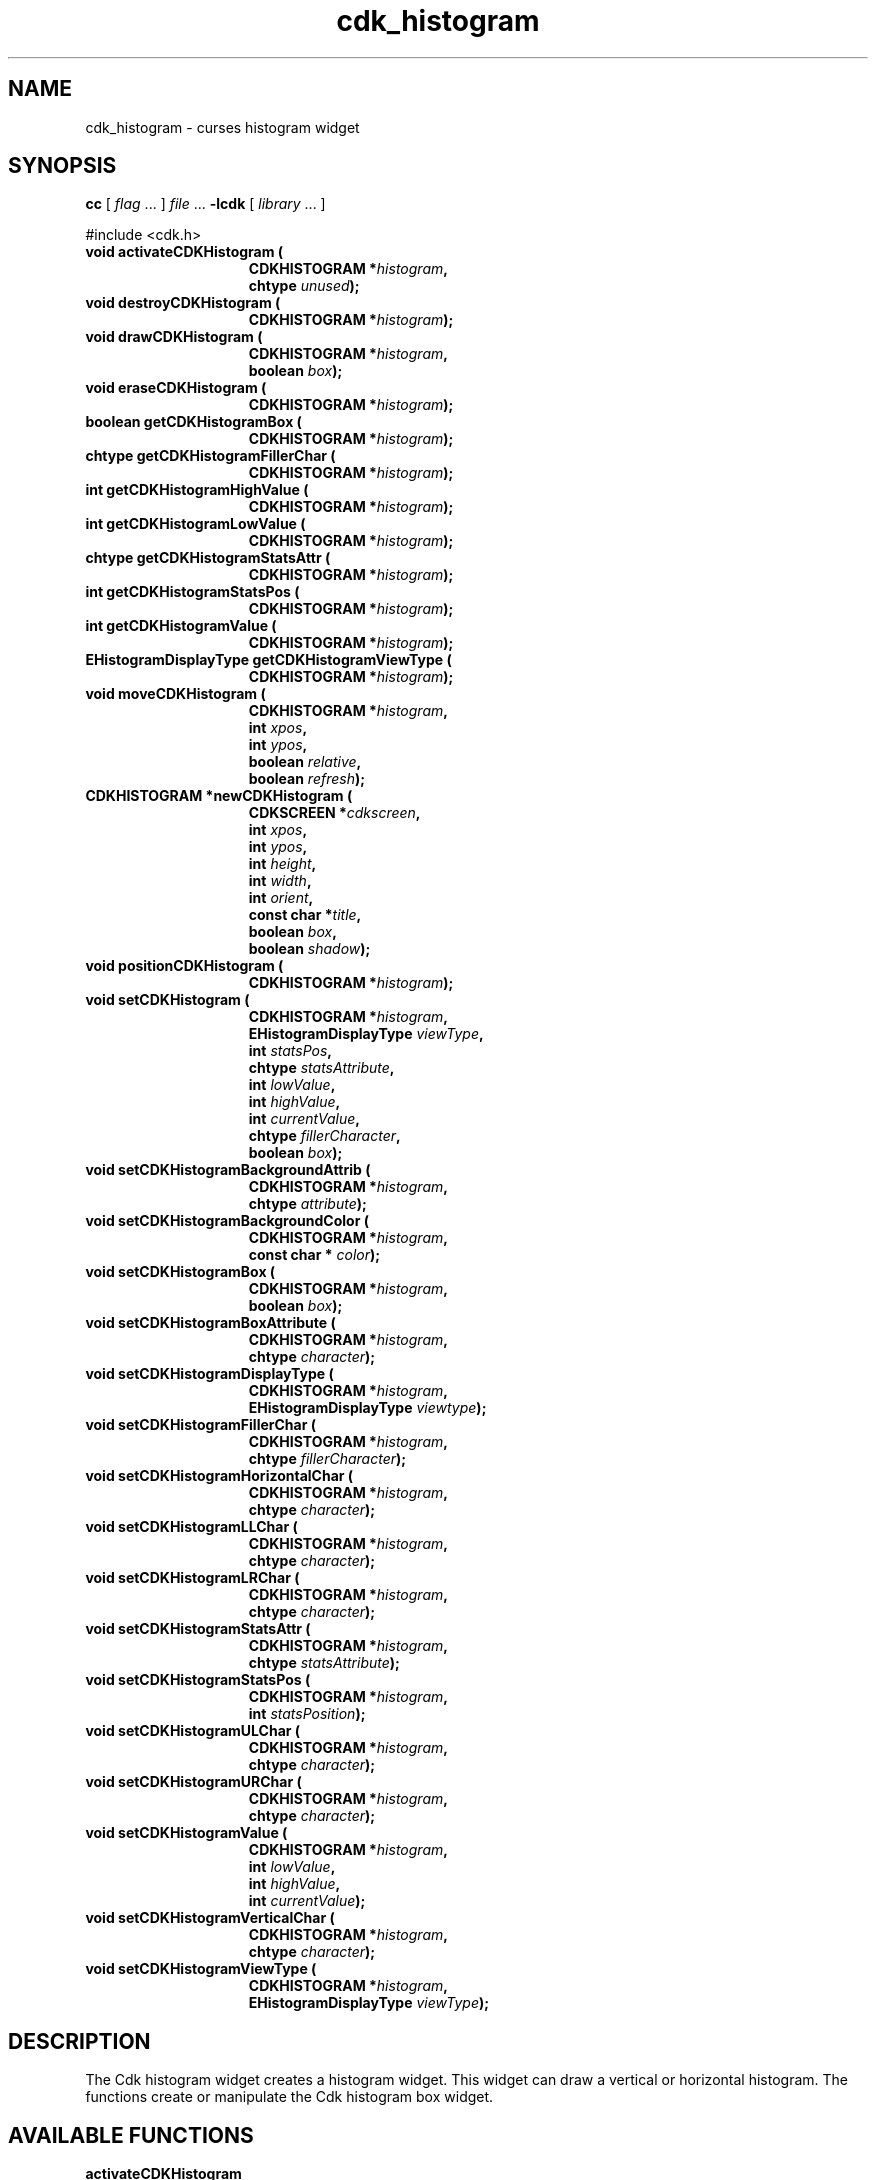'\" t
.\" $Id: cdk_histogram.3,v 1.20 2019/02/15 00:46:28 tom Exp $
.de bP
.ie n  .IP \(bu 4
.el    .IP \(bu 2
..
.de XX
..
.TH cdk_histogram 3 2019-02-14 "" "Library calls"
.SH NAME
.XX activateCDKHistogram
.XX destroyCDKHistogram
.XX drawCDKHistogram
.XX eraseCDKHistogram
.XX getCDKHistogramBox
.XX getCDKHistogramFillerChar
.XX getCDKHistogramHighValue
.XX getCDKHistogramLowValue
.XX getCDKHistogramStatsAttr
.XX getCDKHistogramStatsPos
.XX getCDKHistogramValue
.XX getCDKHistogramViewType
.XX moveCDKHistogram
.XX newCDKHistogram
.XX positionCDKHistogram
.XX setCDKHistogram
.XX setCDKHistogramBackgroundAttrib
.XX setCDKHistogramBackgroundColor
.XX setCDKHistogramBox
.XX setCDKHistogramBoxAttribute
.XX setCDKHistogramDisplayType
.XX setCDKHistogramFillerChar
.XX setCDKHistogramHorizontalChar
.XX setCDKHistogramLLChar
.XX setCDKHistogramLRChar
.XX setCDKHistogramStatsAttr
.XX setCDKHistogramStatsPos
.XX setCDKHistogramULChar
.XX setCDKHistogramURChar
.XX setCDKHistogramValue
.XX setCDKHistogramVerticalChar
.XX setCDKHistogramViewType
cdk_histogram \- curses histogram widget
.SH SYNOPSIS
.LP
.B cc
.RI "[ " "flag" " \|.\|.\|. ] " "file" " \|.\|.\|."
.B \-lcdk
.RI "[ " "library" " \|.\|.\|. ]"
.LP
#include <cdk.h>
.nf
.TP 15
.B "void activateCDKHistogram ("
.BI "CDKHISTOGRAM *" "histogram",
.BI "chtype " "unused");
.TP 15
.B "void destroyCDKHistogram ("
.BI "CDKHISTOGRAM *" "histogram");
.TP 15
.B "void drawCDKHistogram ("
.BI "CDKHISTOGRAM *" "histogram",
.BI "boolean " "box");
.TP 15
.B "void eraseCDKHistogram ("
.BI "CDKHISTOGRAM *" "histogram");
.TP 15
.B "boolean getCDKHistogramBox ("
.BI "CDKHISTOGRAM *" "histogram");
.TP 15
.B "chtype getCDKHistogramFillerChar ("
.BI "CDKHISTOGRAM *" "histogram");
.TP 15
.B "int getCDKHistogramHighValue ("
.BI "CDKHISTOGRAM *" "histogram");
.TP 15
.B "int getCDKHistogramLowValue ("
.BI "CDKHISTOGRAM *" "histogram");
.TP 15
.B "chtype getCDKHistogramStatsAttr ("
.BI "CDKHISTOGRAM *" "histogram");
.TP 15
.B "int getCDKHistogramStatsPos ("
.BI "CDKHISTOGRAM *" "histogram");
.TP 15
.B "int getCDKHistogramValue ("
.BI "CDKHISTOGRAM *" "histogram");
.TP 15
.B "EHistogramDisplayType getCDKHistogramViewType ("
.BI "CDKHISTOGRAM *" "histogram");
.TP 15
.B "void moveCDKHistogram ("
.BI "CDKHISTOGRAM *" "histogram",
.BI "int " "xpos",
.BI "int " "ypos",
.BI "boolean " "relative",
.BI "boolean " "refresh");
.TP 15
.B "CDKHISTOGRAM *newCDKHistogram ("
.BI "CDKSCREEN *" "cdkscreen",
.BI "int " "xpos",
.BI "int " "ypos",
.BI "int " "height",
.BI "int " "width",
.BI "int " "orient",
.BI "const char *" "title",
.BI "boolean " "box",
.BI "boolean " "shadow");
.TP 15
.B "void positionCDKHistogram ("
.BI "CDKHISTOGRAM *" "histogram");
.TP 15
.B "void setCDKHistogram ("
.BI "CDKHISTOGRAM *" "histogram",
.BI "EHistogramDisplayType " "viewType",
.BI "int " "statsPos",
.BI "chtype " "statsAttribute",
.BI "int " "lowValue",
.BI "int " "highValue",
.BI "int " "currentValue",
.BI "chtype " "fillerCharacter",
.BI "boolean " "box");
.TP 15
.B "void setCDKHistogramBackgroundAttrib ("
.BI "CDKHISTOGRAM *" "histogram",
.BI "chtype " "attribute");
.TP 15
.B "void setCDKHistogramBackgroundColor ("
.BI "CDKHISTOGRAM *" "histogram",
.BI "const char * " "color");
.TP 15
.B "void setCDKHistogramBox ("
.BI "CDKHISTOGRAM *" "histogram",
.BI "boolean " "box");
.TP 15
.B "void setCDKHistogramBoxAttribute ("
.BI "CDKHISTOGRAM *" "histogram",
.BI "chtype " "character");
.TP 15
.B "void setCDKHistogramDisplayType ("
.BI "CDKHISTOGRAM *" "histogram",
.BI "EHistogramDisplayType " "viewtype");
.TP 15
.B "void setCDKHistogramFillerChar ("
.BI "CDKHISTOGRAM *" "histogram",
.BI "chtype " "fillerCharacter");
.TP 15
.B "void setCDKHistogramHorizontalChar ("
.BI "CDKHISTOGRAM *" "histogram",
.BI "chtype " "character");
.TP 15
.B "void setCDKHistogramLLChar ("
.BI "CDKHISTOGRAM *" "histogram",
.BI "chtype " "character");
.TP 15
.B "void setCDKHistogramLRChar ("
.BI "CDKHISTOGRAM *" "histogram",
.BI "chtype " "character");
.TP 15
.B "void setCDKHistogramStatsAttr ("
.BI "CDKHISTOGRAM *" "histogram",
.BI "chtype " "statsAttribute");
.TP 15
.B "void setCDKHistogramStatsPos ("
.BI "CDKHISTOGRAM *" "histogram",
.BI "int " "statsPosition");
.TP 15
.B "void setCDKHistogramULChar ("
.BI "CDKHISTOGRAM *" "histogram",
.BI "chtype " "character");
.TP 15
.B "void setCDKHistogramURChar ("
.BI "CDKHISTOGRAM *" "histogram",
.BI "chtype " "character");
.TP 15
.B "void setCDKHistogramValue ("
.BI "CDKHISTOGRAM *" "histogram",
.BI "int " "lowValue",
.BI "int " "highValue",
.BI "int " "currentValue");
.TP 15
.B "void setCDKHistogramVerticalChar ("
.BI "CDKHISTOGRAM *" "histogram",
.BI "chtype " "character");
.TP 15
.B "void setCDKHistogramViewType ("
.BI "CDKHISTOGRAM *" "histogram",
.BI "EHistogramDisplayType " "viewType");
.fi
.SH DESCRIPTION
The Cdk histogram widget creates a histogram widget.
This widget can draw a vertical or horizontal histogram.
The functions create or manipulate the Cdk histogram box widget.
.SH AVAILABLE FUNCTIONS
.TP 5
.B activateCDKHistogram
obsolete entrypoint which calls \fBdrawCDKHistogram\fP.
.TP 5
.B destroyCDKHistogram
removes the widget from the screen and frees memory the object used.
.TP 5
.B drawCDKHistogram
draws the histogram widget on the screen.
If the \fBbox\fR parameter is true, the widget is drawn with a box.
.TP 5
.B eraseCDKHistogram
removes the widget from the screen.
This does \fINOT\fR destroy the widget.
.TP 5
.B getCDKHistogramBox
returns true if the widget will be drawn with a box around it.
.TP 5
.B getCDKHistogramFillerChar
returns the character being used to draw the histogram bar.
.TP 5
.B getCDKHistogramHighValue
returns the high value of the histogram.
.TP 5
.B getCDKHistogramLowValue
returns the low value of the histogram.
.TP 5
.B getCDKHistogramStatsAttr
returns the attribute of the statistics of the histogram.
.TP 5
.B getCDKHistogramStatsPos
returns where the histogram will draw the statistics.
.TP 5
.B getCDKHistogramValue
returns the current value of the histogram.
.TP 5
.B getCDKHistogramViewType
returns the view type of the histogram widget.
.TP 5
.B moveCDKHistogram
moves the given widget to the given position.
.RS
.bP
The parameters \fBxpos\fR and \fBypos\fR are the new position of the widget.
.bP
The parameter \fBxpos\fR may be an integer or one of the pre-defined values
\fITOP\fR, \fIBOTTOM\fR, and \fICENTER\fR.
.bP
The parameter \fBypos\fR can be an integer or one of the pre-defined values
\fILEFT\fR, \fIRIGHT\fR, and \fICENTER\fR.
.bP
The parameter \fBrelative\fR states whether
the \fBxpos\fR/\fBypos\fR pair is a relative move or an absolute move.
.IP
For example
if \fBxpos\fR = 1 and \fBypos\fR = 2 and \fBrelative\fR = \fBTRUE\fR,
then the widget would move one row down and two columns right.
If the value of \fBrelative\fR was \fBFALSE\fR,
then the widget would move to the position (1,2).
.IP
Do not use the values \fITOP\fR, \fIBOTTOM\fR, \fILEFT\fR,
\fIRIGHT\fR, or \fICENTER\fR when \fBrelative\fR = \fITRUE\fR.
(weird things may happen).
.bP
The final parameter \fBrefresh\fR is a boolean value which states
whether the widget will get refreshed after the move.
.RE
.TP 5
.B newCDKHistogram
creates a histogram widget and returns a pointer to it.
Parameters:
.RS
.TP 5
\fBscreen\fR
is the screen you wish this widget to be placed in.
.TP 5
\fBxpos\fR
controls the placement of the object along the horizontal axis.
It may be an integer or one of the pre-defined values
\fILEFT\fR, \fIRIGHT\fR, and \fICENTER\fR.
.TP 5
\fBypos\fR
controls the placement of the object along the vertical axis.
It may be an integer or one of the pre-defined values
\fITOP\fR, \fIBOTTOM\fR, and \fICENTER\fR.
.TP 5
\fBtitle\fR
is the string which will be displayed at the top of the widget.
The title can be more than one line; just provide a carriage return
character at the line break.
.TP 5
\fBheight\fR and
.TP 5
\fBwidth\fR
control the height and width of the widget.
If you provide a value of zero for either
of the height or the width, the widget will be created with the full width and
height of the screen.
If you provide a negative value, the widget will be created
the full height or width minus the value provided.
.TP 5
\fBorient\fR
specifies the orientation of the histogram.
It is one of these pre-defined values: \fIVERTICAL\fR and \fIHORIZONTAL\fR.
.TP 5
\fBlabel\fR
is the string to use as the label of the histogram.
.TP 5
\fBbox\fR
is true if the widget should be drawn with a box around it.
.TP 5
\fBshadow\fR
turns the shadow on or off around this widget.
.RE
.IP
If the widget could not be created then a \fINULL\fR pointer is returned.
.TP 5
.B positionCDKHistogram
allows the user to move the widget around the screen via the
cursor/keypad keys.
See \fBcdk_position (3)\fR for key bindings.
.TP 5
.B setCDKHistogram
lets the programmer set the specific values of the histogram widget.
.RS
.bP
The parameter \fBviewType\fR specifies the type of histogram to draw.
The following table lists the valid values and the results.
.LP
.TS
center tab(/) allbox;
l l
lw15 lw30 .
\fBDisplay_Type/Result\fR
vNONE/T{
Displays no information about the current values.
T}
vPERCENT/T{
Displays the current value as a percentage.
T}
vFRACTION/T{
Displays the current value as a fraction.
T}
vREAL/Displays the current value.
.TE
.sp
.bP
The \fBstatsPosition\fR parameter states where the statistics will be displayed.
It accepts \fITOP\fR, \fIBOTTOM\fR, and \fICENTER\fR.
.bP
The parameter \fBstatsAttribute\fR sets the attributes of the statistics.
.bP
The parameters
\fBlowValue\fR,
\fBhighValue\fR, and
\fBcurrentValue\fR are the low, high, and current values respectively.
.bP
The \fBfiller\fR character is the character
to use in the unused space in the histogram.
.bP
If the \fBbox\fR parameter is true, the widget is drawn with a box.
.RE
.TP 5
.B setCDKHistogramBackgroundAttrib
the background color attribute the widget.
The parameter \fBattribute\fR is a curses attribute, e.g., A_BOLD.
.TP 5
.B setCDKHistogramBackgroundColor
the background color of the widget.
The parameter \fBcolor\fR
is in the format of the Cdk format strings.
See \fBcdk_display (3)\fR.
.TP 5
.B setCDKHistogramBox
sets whether the widget will be drawn with a box around it.
.TP 5
.B setCDKHistogramBoxAttribute
sets the attribute of the box.
.TP 5
.B setCDKHistogramDisplayType
sets the display type (see \fBgetCDKHistogramViewType\fP).
.TP 5
.B setCDKHistogramFillerChar
sets the character to use when drawing the histogram bar.
.TP 5
.B setCDKHistogramHorizontalChar
sets the horizontal drawing character for the box to
the given character.
.TP 5
.B setCDKHistogramLLChar
sets the lower left hand corner of the widget's box to
the given character.
.TP 5
.B setCDKHistogramLRChar
sets the lower right hand corner of the widget's box to
the given character.
.TP 5
.B setCDKHistogramStatsAttr
sets the attribute to use when drawing the histogram statistics.
.TP 5
.B setCDKHistogramStatsPos
sets where the statistics will be drawn on the widget.
See the \fBsetCDKHistogram\fR description for more details.
.TP 5
.B setCDKHistogramULChar
sets the upper left hand corner of the widget's box to the given character.
.TP 5
.B setCDKHistogramURChar
sets the upper right hand corner of the widget's box to
the given character.
.TP 5
.B setCDKHistogramValue
sets the low, high, and current value of the histogram.
.TP 5
.B setCDKHistogramVerticalChar
sets the vertical drawing character for the box to
the given character.
.TP 5
.B setCDKHistogramViewType
sets the view type of the histogram.
Look at the \fBsetCDKHistogram\fR description for more details.
.SH SEE ALSO
.BR cdk (3),
.BR cdk_binding (3),
.BR cdk_display (3),
.BR cdk_position (3),
.BR cdk_screen (3)
